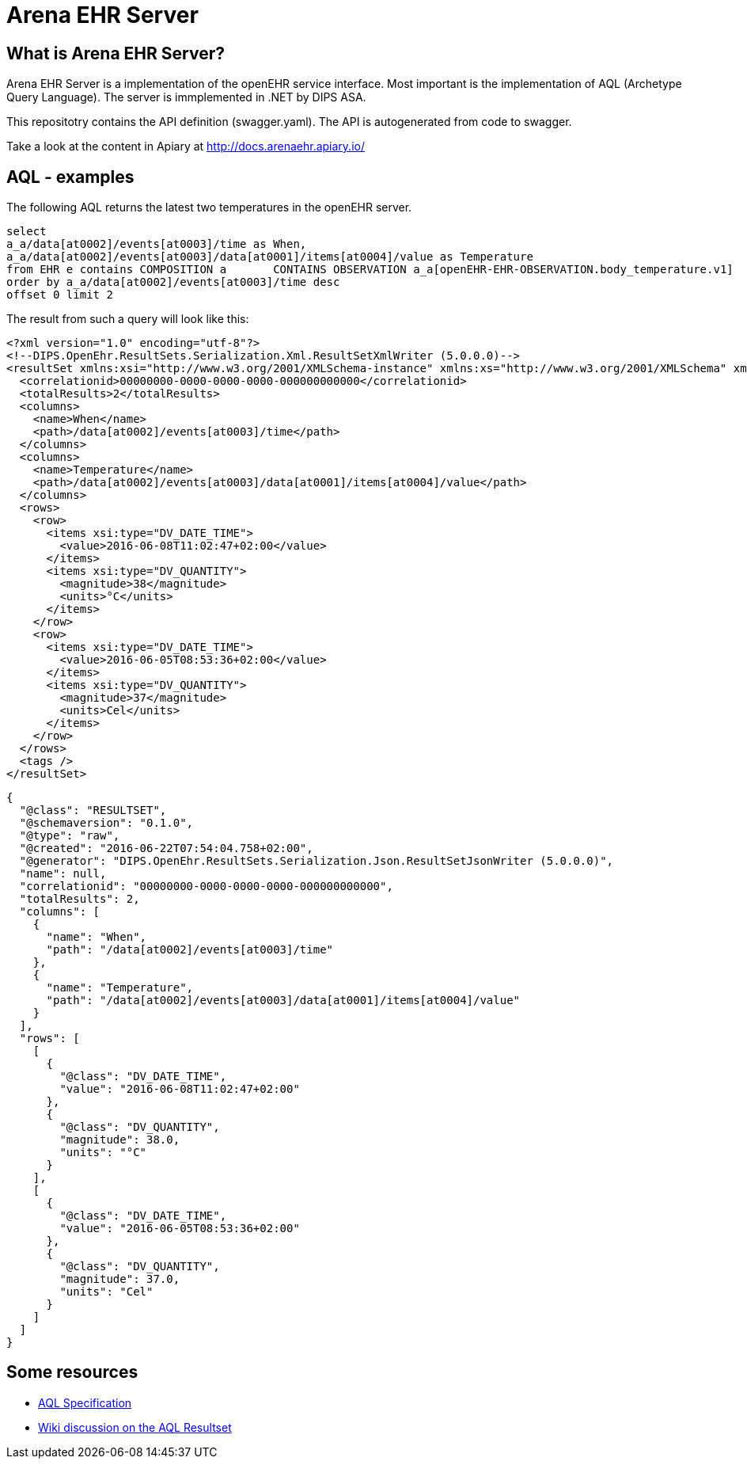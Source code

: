 = Arena EHR Server

== What is Arena EHR Server?
Arena EHR Server is a implementation of the openEHR service interface. Most important is the implementation of AQL (Archetype Query Language). The server is immplemented in .NET by DIPS ASA. 

This repositotry contains the API definition (swagger.yaml). The API is autogenerated from code to swagger. 

Take a look at the content in Apiary at  http://docs.arenaehr.apiary.io/

== AQL - examples 

The following AQL returns the latest two temperatures in the openEHR server. 
[source]
----
select   
a_a/data[at0002]/events[at0003]/time as When,
a_a/data[at0002]/events[at0003]/data[at0001]/items[at0004]/value as Temperature 
from EHR e contains COMPOSITION a 	CONTAINS OBSERVATION a_a[openEHR-EHR-OBSERVATION.body_temperature.v1] 
order by a_a/data[at0002]/events[at0003]/time desc 	
offset 0 limit 2
----

The result from such a query will look like this: 

[source, xml]
----
<?xml version="1.0" encoding="utf-8"?>
<!--DIPS.OpenEhr.ResultSets.Serialization.Xml.ResultSetXmlWriter (5.0.0.0)-->
<resultSet xmlns:xsi="http://www.w3.org/2001/XMLSchema-instance" xmlns:xs="http://www.w3.org/2001/XMLSchema" xmlns="http://schemas.openehr.org/v1">
  <correlationid>00000000-0000-0000-0000-000000000000</correlationid>
  <totalResults>2</totalResults>
  <columns>
    <name>When</name>
    <path>/data[at0002]/events[at0003]/time</path>
  </columns>
  <columns>
    <name>Temperature</name>
    <path>/data[at0002]/events[at0003]/data[at0001]/items[at0004]/value</path>
  </columns>
  <rows>
    <row>
      <items xsi:type="DV_DATE_TIME">
        <value>2016-06-08T11:02:47+02:00</value>
      </items>
      <items xsi:type="DV_QUANTITY">
        <magnitude>38</magnitude>
        <units>°C</units>
      </items>
    </row>
    <row>
      <items xsi:type="DV_DATE_TIME">
        <value>2016-06-05T08:53:36+02:00</value>
      </items>
      <items xsi:type="DV_QUANTITY">
        <magnitude>37</magnitude>
        <units>Cel</units>
      </items>
    </row>
  </rows>
  <tags />
</resultSet>
----

[source, json]
----
{
  "@class": "RESULTSET",
  "@schemaversion": "0.1.0",
  "@type": "raw",
  "@created": "2016-06-22T07:54:04.758+02:00",
  "@generator": "DIPS.OpenEhr.ResultSets.Serialization.Json.ResultSetJsonWriter (5.0.0.0)",
  "name": null,
  "correlationid": "00000000-0000-0000-0000-000000000000",
  "totalResults": 2,
  "columns": [
    {
      "name": "When",
      "path": "/data[at0002]/events[at0003]/time"
    },
    {
      "name": "Temperature",
      "path": "/data[at0002]/events[at0003]/data[at0001]/items[at0004]/value"
    }
  ],
  "rows": [
    [
      {
        "@class": "DV_DATE_TIME",
        "value": "2016-06-08T11:02:47+02:00"
      },
      {
        "@class": "DV_QUANTITY",
        "magnitude": 38.0,
        "units": "°C"
      }
    ],
    [
      {
        "@class": "DV_DATE_TIME",
        "value": "2016-06-05T08:53:36+02:00"
      },
      {
        "@class": "DV_QUANTITY",
        "magnitude": 37.0,
        "units": "Cel"
      }
    ]
  ]
}
----

== Some resources

* http://www.openehr.org/releases/QUERY/latest/docs/AQL/AQL.html[AQL Specification]
* https://openehr.atlassian.net/wiki/display/spec/AQL+Result+Set+work+area[Wiki discussion on the AQL Resultset]





